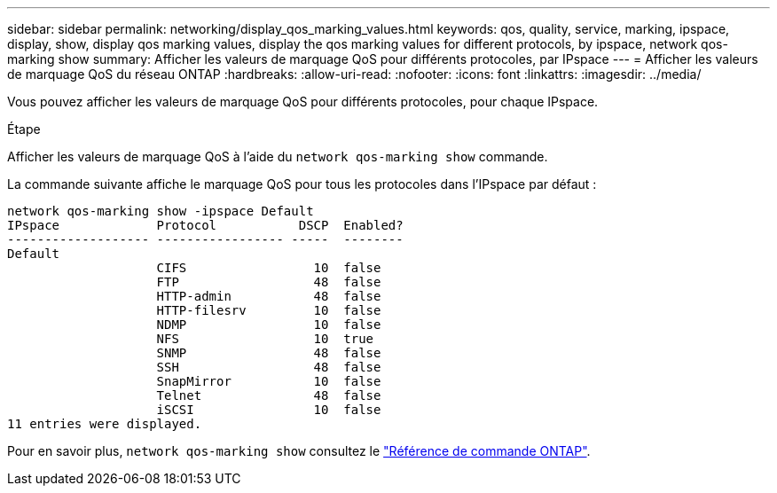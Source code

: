 ---
sidebar: sidebar 
permalink: networking/display_qos_marking_values.html 
keywords: qos, quality, service, marking, ipspace, display, show, display qos marking values, display the qos marking values for different protocols, by ipspace, network qos-marking show 
summary: Afficher les valeurs de marquage QoS pour différents protocoles, par IPspace 
---
= Afficher les valeurs de marquage QoS du réseau ONTAP
:hardbreaks:
:allow-uri-read: 
:nofooter: 
:icons: font
:linkattrs: 
:imagesdir: ../media/


[role="lead"]
Vous pouvez afficher les valeurs de marquage QoS pour différents protocoles, pour chaque IPspace.

.Étape
Afficher les valeurs de marquage QoS à l'aide du `network qos-marking show` commande.

La commande suivante affiche le marquage QoS pour tous les protocoles dans l'IPspace par défaut :

....
network qos-marking show -ipspace Default
IPspace             Protocol           DSCP  Enabled?
------------------- ----------------- -----  --------
Default
                    CIFS                 10  false
                    FTP                  48  false
                    HTTP-admin           48  false
                    HTTP-filesrv         10  false
                    NDMP                 10  false
                    NFS                  10  true
                    SNMP                 48  false
                    SSH                  48  false
                    SnapMirror           10  false
                    Telnet               48  false
                    iSCSI                10  false
11 entries were displayed.
....
Pour en savoir plus, `network qos-marking show` consultez le link:https://docs.netapp.com/us-en/ontap-cli/network-qos-marking-show.html["Référence de commande ONTAP"^].
